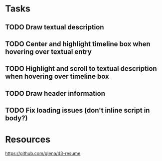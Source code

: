 * Tasks
** TODO Draw textual description
** TODO Center and highlight timeline box when hovering over textual entry
** TODO Highlight and scroll to textual description when hovering over timeline box
** TODO Draw header information
** TODO Fix loading issues (don't inline script in body?)
* Resources

  https://github.com/glena/d3-resume
